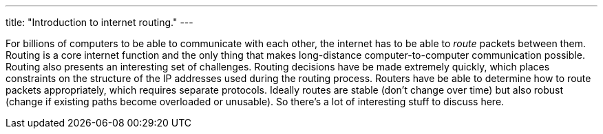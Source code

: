---
title: "Introduction to internet routing."
---

For billions of computers to be able to communicate with each other, the
internet has to be able to _route_ packets between them.
//
Routing is a core internet function and the only thing that makes
long-distance computer-to-computer communication possible.
//
Routing also presents an interesting set of challenges.
//
Routing decisions have be made extremely quickly, which places constraints on
the structure of the IP addresses used during the routing process.
//
Routers have be able to determine how to route packets appropriately, which
requires separate protocols.
//
Ideally routes are stable (don't change over time) but also robust (change if
existing paths become overloaded or unusable).
//
So there's a lot of interesting stuff to discuss here.

